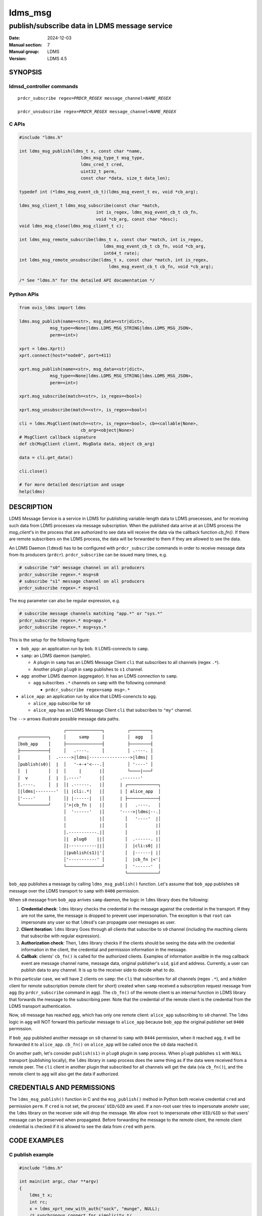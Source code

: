 .. _ldms_msg:

===========
ldms_msg
===========

----------------------------------------------
publish/subscribe data in LDMS message service
----------------------------------------------

:Date: 2024-12-03
:Manual section: 7
:Manual group: LDMS
:Version: LDMS 4.5

SYNOPSIS
========

ldmsd_controller commands
-------------------------

.. parsed-literal::

   ``prdcr_subscribe`` ``regex``\ =\ `PRDCR_REGEX` ``message_channel``\ =\ `NAME_REGEX`

   ``prdcr_unsubscribe`` ``regex``\ =\ `PRDCR_REGEX` ``message_channel``\ =\ `NAME_REGEX`


C APIs
------

.. code:: c

 #include "ldms.h"

 int ldms_msg_publish(ldms_t x, const char *name,
                         ldms_msg_type_t msg_type,
                         ldms_cred_t cred,
                         uint32_t perm,
                         const char *data, size_t data_len);

 typedef int (*ldms_msg_event_cb_t)(ldms_msg_event_t ev, void *cb_arg);

 ldms_msg_client_t ldms_msg_subscribe(const char *match,
                               int is_regex, ldms_msg_event_cb_t cb_fn,
                               void *cb_arg, const char *desc);
 void ldms_msg_close(ldms_msg_client_t c);

 int ldms_msg_remote_subscribe(ldms_t x, const char *match, int is_regex,
                                  ldms_msg_event_cb_t cb_fn, void *cb_arg,
                                  int64_t rate);
 int ldms_msg_remote_unsubscribe(ldms_t x, const char *match, int is_regex,
                                    ldms_msg_event_cb_t cb_fn, void *cb_arg);

 /* See "ldms.h" for the detailed API documentation */


Python APIs
-----------

.. code:: python

 from ovis_ldms import ldms

 ldms.msg_publish(name=<str>, msg_data=<str|dict>,
             msg_type=<None|ldms.LDMS_MSG_STRING|ldms.LDMS_MSG_JSON>,
             perm=<int>)

 xprt = ldms.Xprt()
 xprt.connect(host="node0", port=411)

 xprt.msg_publish(name=<str>, msg_data=<str|dict>,
             msg_type=<None|ldms.LDMS_MSG_STRING|ldms.LDMS_MSG_JSON>,
             perm=<int>)

 xprt.msg_subscribe(match=<str>, is_regex=<bool>)

 xprt.msg_unsubscribe(match=<str>, is_regex=<bool>)

 cli = ldms.MsgClient(match=<str>, is_regex=<bool>, cb=<callable|None>,
                         cb_arg=<object|None>)
 # MsgClient callback signature
 def cb(MsgClient client, MsgData data, object cb_arg)

 data = cli.get_data()

 cli.close()

 # for more detailed description and usage
 help(ldms)


DESCRIPTION
===========

LDMS Message Service is a service in LDMS for publishing variable-length data to
LDMS proecesses, and for receiving such data from LDMS processes via message
subscription. When the published data arrive at an LDMS process the
`msg_client`'s in the process that are authorized to see data will receive the
data via the callback function `cb_fn()`. If there are remote subscribers on the
LDMS process, the data will be forwarded to them if they are allowed to see the
data.

An LDMS Daemon (``ldmsd``) has to be configured with ``prdcr_subscribe``
commands in order to receive message data from its producers (``prdcr``).
``prdcr_subscribe`` can be issued many times, e.g.

.. code:: sh

 # subscribe "s0" message channel on all producers
 prdcr_subscribe regex=.* msg=s0
 # subscribe "s1" message channel on all producers
 prdcr_subscribe regex=.* msg=s1

The ``msg`` parameter can also be regular expression, e.g.

.. code:: sh

 # subscribe message channels matching "app.*" or "sys.*"
 prdcr_subscribe regex=.* msg=app.*
 prdcr_subscribe regex=.* msg=sys.*

This is the setup for the following figure:

- ``bob_app``: an application run by ``bob``. It LDMS-connects to ``samp``.

- ``samp``: an LDMS daemon (sampler).

  - A plugin in ``samp`` has an LDMS Message Client ``cli`` that subscribes to
    all channels (regex ``.*``).

  - Another plugin ``plug0`` in ``samp`` publishes to ``s1`` channel.

- ``agg``: another LDMS daemon (aggregator). It has an LDMS connection to
  ``samp``.

  - ``agg`` subscribes ``.*`` channels on ``samp`` with the following command:

    - ``prdcr_subscribe regex=samp msg=.*``

- ``alice_app``: an application run by alice that LDMS-conencts to ``agg``.

  - ``alice_app`` subscribe for ``s0``

  - ``alice_app`` has an LDMS Message Client ``cli`` that subscribes to ``"my"``
    channel.

The ``-->`` arrows illustrate possible message data paths.

::

                   ┌──────────────┐         ┌────────┐
 ┌───────────┐     │     samp     │         │  agg   │
 │bob_app    │     ├──────────────┤         ├────────┤
 ├───────────┤     │   .----.     │         │ .----. │
 │           │  .----->|ldms|---------------->|ldms| │
 │publish(s0)│  |  │   '-+-+'<---.│         │ '----' │
 │  |        │  |  │     |       |│         └────|───┘
 │  v        │  |  │.----'       |│      .-------'
 │.----.     │  |  │| .------.   |│      | ┌────────────┐
 │|ldms|--------'  │| |cli:.*|   |│      | │ alice_app  │
 │'----'     │     │| |------|   |│      | ├────────────┤
 └───────────┘     │'>|cb_fn |   |│      | │   .----.   │
                   │  '------'   |│      '---->|ldms|--.│
                   │             |│        │   '----'  |│
                   │             |│        │           |│
                   │.-----------.|│        │           |│
                   │|  plug0    ||│        │  .------. |│
                   │|-----------||│        │  |cli:s0| |│
                   │|publish(s1)|'│        │  |------| |│
                   │'-----------' │        │  |cb_fn |<'│
                   └──────────────┘        │  '------'  │
                                           └────────────┘



``bob_app`` publishes a message by calling ``ldms_msg_publish()`` function.
Let's assume that ``bob_app`` publishes ``s0`` message over the LDMS
transport to ``samp`` with ``0400`` permission.

When ``s0`` message from ``bob_app`` arrives ``samp`` daemon, the logic in
``ldms`` library does the following:

1. **Credential check**: ``ldms`` library checks the credential in the message
   against the credential in the transport. If they are not the same, the
   message is dropped to prevent user impersonation. The exception is that
   ``root`` can impersonate any user so that ``ldmsd``'s can propagate user
   messages as user.

2. **Client iteration**: ``ldms`` library Goes through all clients that
   subscribe to ``s0`` channel (including the macthing clients that subscribe
   with regular expression).

3. **Authorization check**: Then, ``ldms`` library checks if the clients should
   be seeing the data with the credential information in the client, the
   credential and permission information in the message.

4. **Callbak**: clients' ``cb_fn()`` is called for the authorized clients.
   Examples of information availble in the msg callback event are message
   channel name, message data, original publisher's ``uid``, ``gid`` and
   address.  Currently, a user can publish data to any channel. It is up to the
   receiver side to decide what to do.

In this particular case, we will have 2 clients on ``samp``: the ``cli`` that
subscribes for all channels (regex ``.*``), and a *hidden* client for remote
subscription (remote client for short) created when ``samp`` received a
subscription request message from ``agg`` (by ``prdcr_subscribe`` command in
``agg``). The ``cb_fn()`` of the remote client is an internal function in LDMS
library that forwards the message to the subscribing peer. Note that the
credential of the remote client is the credential from the LDMS transport
authentication.

Now, ``s0`` message has reached ``agg``, which has only one remote client:
``alice_app`` subscribing to ``s0`` channel. The ``ldms`` logic in ``agg`` will
NOT forward this particular message to ``alice_app`` because ``bob_app``
the original publisher set ``0400`` permission.

If ``bob_app`` published another message on ``s0`` channel to ``samp`` with
``0444`` permission, when it reached ``agg``, it will be forwarded it to
``alice_app``. ``cb_fn()`` on ``alice_app`` will be called once the ``s0`` data
reached it.

On another path, let's consider ``publish(s1)`` in ``plug0`` plugin in ``samp``
process. When ``plug0`` publishes ``s1`` with ``NULL`` transport (publishing
locally), the ``ldms`` library in ``samp`` process does the same thing as if the
data were received from a remote peer. The ``cli`` client in another plugin that
subscribed for all channels will get the data (via ``cb_fn()``), and the remote
client to ``agg`` will also get the data if authorized.


CREDENTIALS AND PERMISSIONS
===========================

The ``ldms_msg_publish()`` function in C and the ``msg_publish()`` method in
Python both receive credential ``cred`` and permission ``perm``. If ``cred`` is
not set, the process' ``UID/GID`` are used.  If a non-root user tries to
impersonate anotehr user, the ``ldms`` library on the receiver side will drop
the message. We allow ``root`` to impersonate other ``UID/GID`` so that users'
message can be preserved when propagated. Before forwarding the message to the
remote client, the remote client credential is checked if it is allowed to see
the data from ``cred`` with ``perm``.


CODE EXAMPLES
=============

C publish example
-----------------

.. code:: c

 #include "ldms.h"

 int main(int argc, char **argv)
 {
     ldms_t x;
     int rc;
     x = ldms_xprt_new_with_auth("sock", "munge", NULL);
     /* synchronous connect for simplicity */
     rc = ldms_xprt_connect_by_name(x, "node1", "411", NULL, NULL);
     if (rc)
         return rc;

     /* publish to peer */
     rc = ldms_msg_publish(x, "s0", LDMS_MSG_STRING, NULL,
                              0400, "data", 5);

     /* publish to our process */
     rc = ldms_msg_publish(NULL, "json_channel", LDMS_MSG_JSON, NULL,
                              0400, "{\"attr\":\"value\"}", 17);
     return rc;
 }


C subscribe example
-------------------

.. code:: c

 #include <stdio.h>
 #include <unistd.h>
 #include "ldms.h"

 int cb_fn0(ldms_msg_event_t ev, void *cb_arg);
 int success_cb(ldms_msg_event_t ev, void *cb_arg);

 int main(int argc, char **argv)
 {
     int rc;
     ldms_t x;

     /* connect to an ldmsd */
     x = ldms_xprt_new_with_auth("sock", "munge", NULL);
     ldms_xprt_connect_by_name(x, "node1", "411", NULL, NULL);

     /* subscribe "s0" messages that reached us; cb_fn0 is the callback function */
     cli0 = ldms_msg_subscribe("s0", 0, cb_fn0, NULL, "s0 only");


     /* Ask ldmsd to forward "s0" messages to us;
      * There will be NO success report callback since the function is `NULL`. */
     rc = ldms_msg_remote_subscribe(x, "s0", 0, NULL, NULL, LDMS_UNLIMITED);
     if (rc)
         return rc;
     /* The non-zero `rc` is a synchronous error that can still be returned,
      * e.g. EIO, ENOMEM, ENAMETOOLONG. */

     /* ask ldmsd to forward messages with channels matching "app.*" regex to
      * us.  `success_cb()` will be called once we know the result of the
      * subscription. */
     rc = ldms_msg_remote_subscribe(x, "app.*", 1, success_cb, NULL, LDMS_UNLIMITED);
     if (rc)
         return rc;

     sleep(10); /* sleep 10 sec */

     /* Request an unsubscription to "s0" channel. Note that the `match` must
      * match the subscription request. */
     rc = ldms_msg_remote_unsubscribe(x, "s0", 0, success_cb, NULL);
     if (rc)
         return rc;

     /* Request an unsubscription to "app.*" channels. Note that the `match`
      * must match the subscription request. */
     rc = ldms_msg_remote_unsubscribe(x, "app.*", 1, success_cb, NULL);
     if (rc)
         return rc;

     ldms_msg_close(cli0);

     sleep(5); /* wait a bit so that we can see the events */

     return 0;
 }

 int cb_fn0(ldms_msg_event_t ev, void *cb_arg)
 {
     if (ev->type == LDMS_MSG_EVENT_CLOSE) {
         /*
          * The client is "closed". We can clean up resources
          * associated with it here. No more event will occur
          * on this client.
          */
         struct ldms_msg_stats_s *stat;
         stat = ldms_msg_client_get_stats(ev->close.client, 0);
         printf("client closed:\n");
         printf(" - match: %s\n", stat->match);
         printf(" - is_regex: %d\n", stat->is_regex);
         printf(" - desc: %s\n", stat->desc);
         ldms_msg_client_stats_free(stat);
         return 0;
     }
     assert(ev->type == LDMS_MSG_EVENT_RECV);
     /* we expect RECV event or CLOSE event only */
     if (ev->recv.type == LDMS_MSG_STRING) {
         printf("channel name: %s\n", ev->recv.name);
         printf("message data: %s\n", ev->recv.data);
     }
     if (ev->recv.type == LDMS_MSG_JSON) {
         /* process `ev->recv.json` */
     }
 }

 int success_cb(ldms_msg_event_t ev, void *cb_arg)
 {
     switch (ev->type) {
     case LDMS_MSG_EVENT_SUBSCRIBE_STATUS:
         printf("'%s' subscription status: %d\n", ev->status.match,
                                                         ev->status.status);
         break;
     case LDMS_MSG_EVENT_UNSUBSCRIBE_STATUS:
         printf("'%s' unsubscription status: %d\n", ev->status.match,
                                                           ev->status.status);
         break;
     default:
         printf("Unexpected event: %d\n", ev->type);
     }
     return 0;
 }


Python publish examples
-----------------------

.. code:: python

 from ovis_ldms import ldms
 x = ldms.Xprt(name="sock", auth="munge") # LDMS socket transport /w munge
 x.connect(host="node0", port=411)

 # Explicitly specify STRING type.
 x.msg_publish(name="s0", "somedata", msg_type=ldms.LDMS_MSG_STRING,
                  perm=0o400)

 # JSON; the `dict` data will be converted to JSON
 x.msg_publish(name="s0", {"attr": "value"},
                  msg_type=ldms.LDMS_MSG_JSON, perm=0o400)

 # Assumed STRING type if data is `str` or `bytes` when `msg_type` is omitted
 x.msg_publish(name="s0", "somedata", perm=0o400)

 # Assumed JSON type if data is `dict` when `msg_type` is omitted
 x.msg_publish(name="app0", {"attr": "value"}, perm=0o400)

 # We can publish to our process too
 ldms.msg_publish(name="s0", "data")


Python subscribe examples
-------------------------

.. code:: python

 import time
 from ovis_ldms import ldms

 x = ldms.Xprt(name="sock", auth="munge") # LDMS socket transport /w munge
 x.connect(host="node0", port=411)

 def msg_recv_cb(cli, sd, cb_arg):
     print(f"[{sd.name}]: {sd.data}")

 def msg_sub_status_cb(ev, cb_arg):
     print(f"'{ev.name}' subscription status: {ev.status}")

 def msg_unsub_status_cb(ev, cb_arg):
     print(f"'{ev.name}' unsubscription status: {ev.status}")

 # Subscribe to messages that reaches our process on "s0" channel.
 # `msg_recv_cb()` will be called when "s0" message reached our process.
 cli0 = ldms.MsgClient(match="s0", cb=msg_recv_cb, cb_arg=None)

 # Subscribe to messages that reaches our process on channels matching "app.*".
 # Since no `cb` is given, "app.*" data that reaches our process will be
 # stored in cli1.
 cli1 = ldms.MsgClient(match="app.*", is_regex=True)

 # Request peer for message forwarding to us only on channel "s0".
 # The status result of the subscription will be notified via
 #  `msg_sub_status_cb`.
 x.msg_subscribe("s0", cb=msg_sub_status_cb, cb_arg=None)

 # Request peer for message forwarding to us on channels matching "app.*".
 # Since no `cb` is given, this call becomes blocking, waiting for the status
 # event, and returns it.
 ev = x.msg_subscribe("app.*", is_regex=True)
 print(f"'{ev.name}' subscription status: {ev.status}")

 time.sleep(10) # wait a bit to get events

 # "s0" messages were handled by `msg_recv_cb`.

 # Data of "app.*" messges are stored in `cli1` since no `cb` was given.
 sd = cli1.get_data()
 while sd is not None:
     print(f"[{sd.name}]: {sd.data}")
     sd = cli1.get_data()

 # Cancel our "s0" subscription from peer; notify result via `cb`
 x.msg_unsubscribe("s0", cb=msg_unsub_status_cb, cb_arg=None)

 # Cancel our "app.*" subscription from peer; result via return object
 ev = x.msg_unsubscribe("app.*", is_regex=True)
 print(f"'{ev.name}' unsubscription status: {ev.status}")

 # Terminate message clients and the connection
 cli0.close()
 cli1.close()
 x.close()


SEE ALSO
========

**ldmsd_controller**\ (8)
